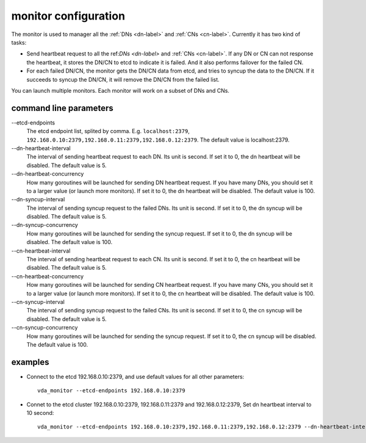 monitor configuration
=====================
The monitor is used to manager all the :ref:`DNs <dn-label>` and :ref:`CNs <cn-label>`.
Currently it has two kind of tasks:

* Send heartbeat request to all the ref:`DNs <dn-label>` and :ref:`CNs <cn-label>`.
  If any DN or CN can not response the heartbeat, it stores the DN/CN
  to etcd to indicate it is failed. And it also performs failover for
  the failed CN.

* For each failed DN/CN, the monitor gets the DN/CN data from etcd,
  and tries to syncup the data to the DN/CN. If it succeeds to syncup
  the DN/CN, it will remove the DN/CN from the failed list.

You can launch multiple monitors. Each monitor will work on a subset
of DNs and CNs.

command line parameters
-----------------------

\--etcd-endpoints
  The etcd endpoint list, splited by comma. E.g. ``localhost:2379``,
  ``192.168.0.10:2379,192.168.0.11:2379,192.168.0.12:2379``. The default
  value is localhost:2379.

\--dn-heartbeat-interval
  The interval of sending heartbeat request to each DN. Its unit is
  second. If set it to 0, the dn heartbeat will be disabled. The default
  value is 5.

\--dn-heartbeat-concurrency
  How many goroutines will be launched for sending DN heartbeat
  request. If you have many DNs, you should set it to a larger value (or
  launch more monitors). If set it to 0, the dn heartbeat will be
  disabled. The default value is 100.


\--dn-syncup-interval
  The interval of sending syncup request to the failed DNs. Its unit is
  second. If set it to 0, the dn syncup will be disabled. The default
  value is 5.

\--dn-syncup-concurrency
  How many goroutines will be launched for sending the syncup
  request. If set it to 0, the dn syncup will be disabled. The default
  value is 100.

\--cn-heartbeat-interval
  The interval of sending heartbeat request to each CN. Its unit is
  second. If set it to 0, the cn heartbeat will be disabled. The default
  value is 5.

\--cn-heartbeat-concurrency
  How many goroutines will be launched for sending CN heartbeat
  request. If you have many CNs, you should set it to a larger value (or
  launch more monitors). If set it to 0, the cn heartbeat will be
  disabled. The default value is 100.

\--cn-syncup-interval
  The interval of sending syncup request to the failed CNs. Its unit is
  second. If set it to 0, the cn syncup will be disabled. The default
  value is 5.

\--cn-syncup-concurrency
  How many goroutines will be launched for sending the syncup
  request. If set it to 0, the cn syncup will be disabled. The default
  value is 100.

examples
--------

* Connect to the etcd 192.168.0.10:2379, and use default values for all
  other parameters::

    vda_monitor --etcd-endpoints 192.168.0.10:2379

* Connet to the etcd cluster 192.168.0.10:2379, 192.168.0.11:2379 and
  192.168.0.12:2379, Set dn heartbeat interval to 10 second::

    vda_monitor --etcd-endpoints 192.168.0.10:2379,192.168.0.11:2379,192.168.0.12:2379 --dn-heartbeat-interval 10
    
